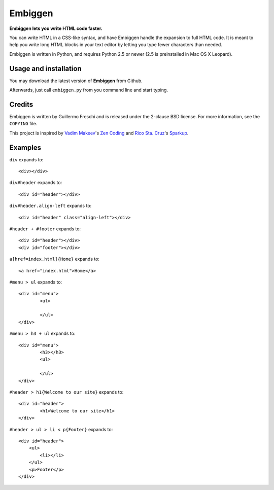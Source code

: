 Embiggen
========

**Embiggen lets you write HTML code faster.**

You can write HTML in a CSS-like syntax, and have Embiggen handle the
expansion to full HTML code. It is meant to help you write long HTML blocks
in your text editor by letting you type fewer characters than needed.

Embiggen is written in Python, and requires Python 2.5 or newer (2.5 is
preinstalled in Mac OS X Leopard).

Usage and installation
----------------------
You may download the latest version of **Embiggen** from Github.

Afterwards, just call ``embiggen.py`` from you command line and start typing.

Credits
-------

Embiggen is written by Guillermo Freschi and is released under the 2-clause
BSD license. For more information, see the ``COPYING`` file.

This project is inspired by `Vadim Makeev`_'s `Zen Coding`_ and
`Rico Sta. Cruz`_'s `Sparkup`_.

.. _`Vadim Makeev`: http://pepelsbey.net
.. _`Zen Coding`: http://code.google.com/p/zen-coding/
.. _`Rico Sta. Cruz`: http://ricostacruz.com
.. _`Sparkup`: http://github.com/rstacruz/sparkup

Examples
--------

``div`` expands to::

    <div></div>

``div#header`` expands to::

    <div id="header"></div>

``div#header.align-left`` expands to::

    <div id="header" class="align-left"></div>

``#header + #footer`` expands to::

    <div id="header"></div>
    <div id="footer"></div>

``a[href=index.html]{Home}`` expands to::

    <a href="index.html">Home</a>

``#menu > ul`` expands to::

    <div id="menu">
            <ul>

            </ul>
    </div>

``#menu > h3 + ul`` expands to::

    <div id="menu">
            <h3></h3>
            <ul>

            </ul>
    </div>

``#header > h1{Welcome to our site}`` expands to::

    <div id="header">
            <h1>Welcome to our site</h1>
    </div>


``#header > ul > li < p{Footer}`` expands to::

    <div id="header">
        <ul>
            <li></li>
        </ul>
        <p>Footer</p>
    </div>

